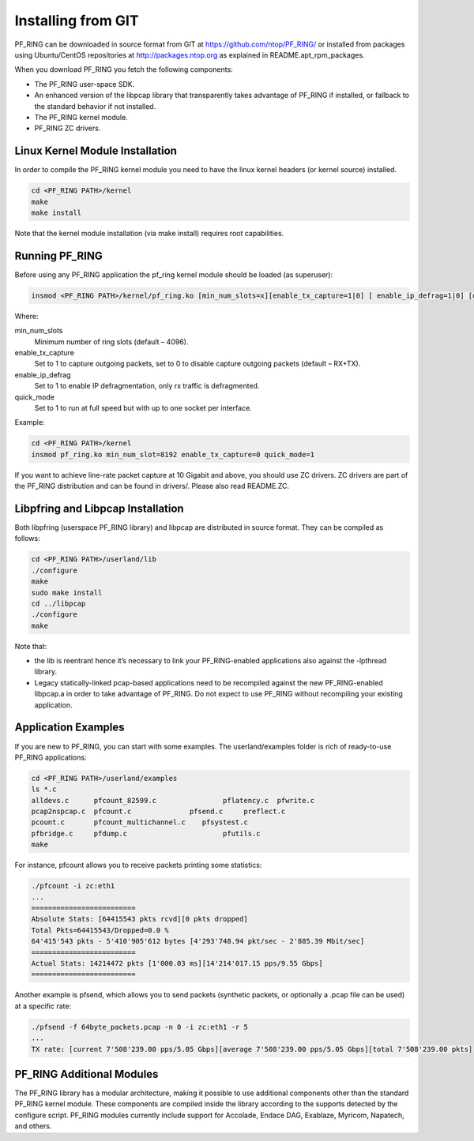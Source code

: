 Installing from GIT
===================

PF_RING can be downloaded in source format from GIT at https://github.com/ntop/PF_RING/ 
or installed from packages using Ubuntu/CentOS repositories at http://packages.ntop.org 
as explained in README.apt_rpm_packages.

When you download PF_RING you fetch the following components:

* The PF_RING user-space SDK.
* An enhanced version of the libpcap library that transparently takes advantage of PF_RING if installed, or fallback to the standard behavior if not installed.
* The PF_RING kernel module.
* PF_RING ZC drivers.

Linux Kernel Module Installation
--------------------------------
In order to compile the PF_RING kernel module you need to have the linux kernel headers 
(or kernel source) installed.

.. code-block:: console

   cd <PF_RING PATH>/kernel
   make
   make install

Note that the kernel module installation (via make install) requires root capabilities.

Running PF_RING
---------------
Before using any PF_RING application the pf_ring kernel module should be loaded (as superuser):

.. code-block:: console

   insmod <PF_RING PATH>/kernel/pf_ring.ko [min_num_slots=x][enable_tx_capture=1|0] [ enable_ip_defrag=1|0] [quick_mode=1|0]

Where:

min_num_slots
  Minimum number of ring slots (default – 4096).
enable_tx_capture
  Set to 1 to capture outgoing packets, set to 0 to disable capture outgoing packets (default – RX+TX).
enable_ip_defrag
  Set to 1 to enable IP defragmentation, only rx traffic is defragmented.
quick_mode
  Set to 1 to run at full speed but with up to one socket per interface.

Example:

.. code-block:: console

   cd <PF_RING PATH>/kernel
   insmod pf_ring.ko min_num_slot=8192 enable_tx_capture=0 quick_mode=1

If you want to achieve line-rate packet capture at 10 Gigabit and above, you should use 
ZC drivers. ZC drivers are part of the PF_RING distribution and can be found in drivers/.
Please also read README.ZC.

Libpfring and Libpcap Installation
----------------------------------
Both libpfring (userspace PF_RING library) and libpcap are distributed in source format. They can be compiled as follows:

.. code-block:: console

   cd <PF_RING PATH>/userland/lib
   ./configure
   make
   sudo make install
   cd ../libpcap
   ./configure
   make

Note that:

* the lib is reentrant hence it’s necessary to link your PF_RING-enabled applications also against the -lpthread library.
* Legacy statically-linked pcap-based applications need to be recompiled against the new PF_RING-enabled libpcap.a in order to take advantage of PF_RING. Do not expect to use PF_RING without recompiling your existing application.

Application Examples
--------------------
If you are new to PF_RING, you can start with some examples. The userland/examples folder is rich of ready-to-use PF_RING applications:

.. code-block:: console	

   cd <PF_RING PATH>/userland/examples 
   ls *.c
   alldevs.c      pfcount_82599.c	         pflatency.c  pfwrite.c
   pcap2nspcap.c  pfcount.c	         pfsend.c     preflect.c
   pcount.c       pfcount_multichannel.c    pfsystest.c
   pfbridge.c     pfdump.c		         pfutils.c
   make

For instance, pfcount allows you to receive packets printing some statistics: 

.. code-block:: console

   ./pfcount -i zc:eth1
   ...
   =========================
   Absolute Stats: [64415543 pkts rcvd][0 pkts dropped]
   Total Pkts=64415543/Dropped=0.0 %
   64'415'543 pkts - 5'410'905'612 bytes [4'293'748.94 pkt/sec - 2'885.39 Mbit/sec]
   =========================
   Actual Stats: 14214472 pkts [1'000.03 ms][14'214'017.15 pps/9.55 Gbps]
   =========================

Another example is pfsend, which allows you to send packets (synthetic packets, or optionally a .pcap file can be used) at a specific rate:

.. code-block:: console

   ./pfsend -f 64byte_packets.pcap -n 0 -i zc:eth1 -r 5
   ...
   TX rate: [current 7'508'239.00 pps/5.05 Gbps][average 7'508'239.00 pps/5.05 Gbps][total 7'508'239.00 pkts]

PF_RING Additional Modules
--------------------------
The PF_RING library has a modular architecture, making it possible to use additional 
components other than the standard PF_RING kernel module. These components are 
compiled inside the library according to the supports detected by the configure script. 
PF_RING modules currently include support for Accolade, Endace DAG, Exablaze, Myricom,
Napatech, and others.

